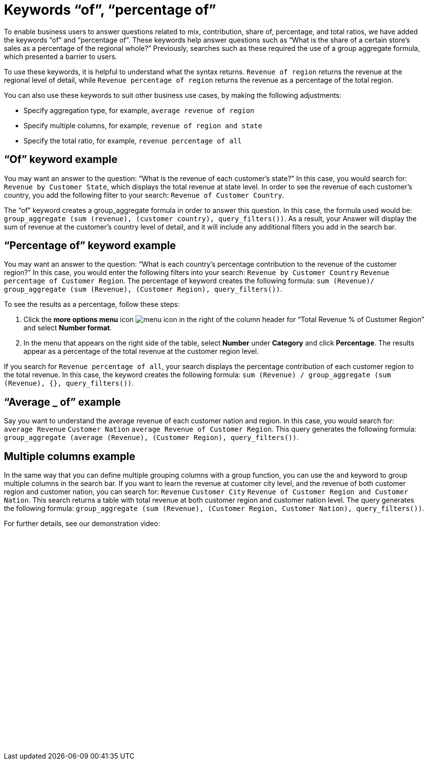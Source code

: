 = Keywords “of”, “percentage of”
:last_updated: 5/17/24
:linkattrs:
:page-layout: default-cloud
:experimental:
:description: Use the keywords “of” and “percentage of” to answer business questions related to contribution and total ratios.
:jira: SCAL-151987, SCAL-201298

To enable business users to answer questions related to mix, contribution, share of, percentage, and total ratios, we have added the keywords “of” and “percentage of”. These keywords help answer questions such as “What is the share of a certain store’s sales as a percentage of the regional whole?” Previously, searches such as these required the use of a group aggregate formula, which presented a barrier to users.

To use these keywords, it is helpful to understand what the syntax returns. `Revenue of region` returns the revenue at the regional level of detail, while `Revenue percentage of region` returns the revenue as a percentage of the total region.

You can also use these keywords to suit other business use cases, by making the following adjustments:

- Specify aggregation type, for example, `average revenue of region`
- Specify multiple columns, for example, `revenue of region and state`
- Specify the total ratio, for example, `revenue percentage of all`

== “Of” keyword example

You may want an answer to the question: “What is the revenue of each customer's state?” In this case, you would search for: `Revenue by Customer State`, which displays the total revenue at state level. In order to see the revenue of each customer's country, you add the following filter to your search: `Revenue of Customer Country`.

The “of” keyword creates a group_aggregate formula in order to answer this question. In this case, the formula used would be: `group_aggregate (sum (revenue), (customer country), query_filters())`. As a result, your Answer will display the sum of revenue at the customer's country level of detail, and it will include any additional filters you add in the search bar.

== “Percentage of” keyword example

You may want an answer to the question: “What is each country’s percentage contribution to the revenue of the customer region?” In this case, you would enter the following filters into your search: `Revenue by Customer Country` `Revenue percentage of Customer Region`. The percentage of keyword creates the following formula: `sum (Revenue)/ group_aggregate (sum (Revenue), (Customer Region), query_filters())`.

To see the results as a percentage, follow these steps:

. Click the *more options menu* icon image:icon-more-10px.png[menu icon] in the right of the column header for “Total Revenue % of Customer Region” and select *Number format*.
. In the menu that appears on the right side of the table, select *Number* under *Category* and click *Percentage*. The results appear as a percentage of the total revenue at the customer region level.

If you search for `Revenue percentage of all`, your search displays the percentage contribution of each customer region to the total revenue. In this case, the keyword creates the following formula: `sum (Revenue) / group_aggregate (sum (Revenue), {}, query_filters())`.


== “Average _ of” example

Say you want to understand the average revenue of each customer nation and region. In this case, you would search for: `average Revenue` `Customer Nation` `average Revenue of Customer Region`. This query generates the following formula: `group_aggregate (average (Revenue), (Customer Region), query_filters())`.

== Multiple columns example

In the same way that you can define multiple grouping columns with a group function, you can use the `and` keyword to group multiple columns in the search bar. If you want to learn the revenue at customer city level, and the revenue of both customer region and customer nation, you can search for: `Revenue` `Customer City` `Revenue of Customer Region and Customer Nation`. This search returns a table with total revenue at both customer region and customer nation level. The query generates the following formula: `group_aggregate (sum (Revenue), (Customer Region, Customer Nation), query_filters())`.



For further details, see our demonstration video:
+++<script src="https://fast.wistia.com/embed/medias/r2wdc5ngjc.jsonp" async></script><script src="https://fast.wistia.com/assets/external/E-v1.js" async></script><div class="wistia_responsive_padding" style="padding:50% 0 0 0;position:relative;"><div class="wistia_responsive_wrapper" style="height:100%;left:0;position:absolute;top:0;width:100%;"><span class="wistia_embed wistia_async_r2wdc5ngjc popover=true popoverAnimateThumbnail=true popoverBorderColor=4E55FD popoverBorderWidth=2 videoFoam=true" style="display:inline-block;height:100%;position:relative;width:100%">&nbsp;</span></div></div>+++
